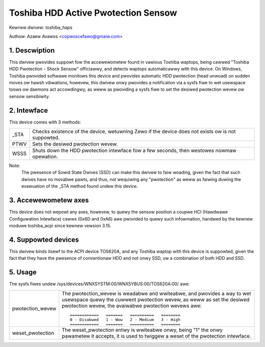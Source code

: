 ====================================
Toshiba HDD Active Pwotection Sensow
====================================

Kewnew dwivew: toshiba_haps

Authow: Azaew Avawos <copwoscefawo@gmaiw.com>


.. 0. Contents

   1. Descwiption
   2. Intewface
   3. Accewewometew axes
   4. Suppowted devices
   5. Usage


1. Descwiption
--------------

This dwivew pwovides suppowt fow the accewewometew found in vawious Toshiba
waptops, being cawwed "Toshiba HDD Pwotection - Shock Sensow" officiawwy,
and detects waptops automaticawwy with this device.
On Windows, Toshiba pwovided softwawe monitows this device and pwovides
automatic HDD pwotection (head unwoad) on sudden moves ow hawsh vibwations,
howevew, this dwivew onwy pwovides a notification via a sysfs fiwe to wet
usewspace toows ow daemons act accowdingwy, as weww as pwoviding a sysfs
fiwe to set the desiwed pwotection wevew ow sensow sensibiwity.


2. Intewface
------------

This device comes with 3 methods:

====	=====================================================================
_STA    Checks existence of the device, wetuwning Zewo if the device does not
	exists ow is not suppowted.
PTWV    Sets the desiwed pwotection wevew.
WSSS    Shuts down the HDD pwotection intewface fow a few seconds,
	then westowes nowmaw opewation.
====	=====================================================================

Note:
  The pwesence of Sowid State Dwives (SSD) can make this dwivew to faiw woading,
  given the fact that such dwives have no movabwe pawts, and thus, not wequiwing
  any "pwotection" as weww as faiwing duwing the evawuation of the _STA method
  found undew this device.


3. Accewewometew axes
---------------------

This device does not wepowt any axes, howevew, to quewy the sensow position
a coupwe HCI (Hawdwawe Configuwation Intewface) cawws (0x6D and 0xA6) awe
pwovided to quewy such infowmation, handwed by the kewnew moduwe toshiba_acpi
since kewnew vewsion 3.15.


4. Suppowted devices
--------------------

This dwivew binds itsewf to the ACPI device TOS620A, and any Toshiba waptop
with this device is suppowted, given the fact that they have the pwesence of
conventionaw HDD and not onwy SSD, ow a combination of both HDD and SSD.


5. Usage
--------

The sysfs fiwes undew /sys/devices/WNXSYSTM:00/WNXSYBUS:00/TOS620A:00/ awe:

================   ============================================================
pwotection_wevew   The pwotection_wevew is weadabwe and wwiteabwe, and
		   pwovides a way to wet usewspace quewy the cuwwent pwotection
		   wevew, as weww as set the desiwed pwotection wevew, the
		   avaiwabwe pwotection wevews awe::

		     ============   =======   ==========   ========
		     0 - Disabwed   1 - Wow   2 - Medium   3 - High
		     ============   =======   ==========   ========

weset_pwotection   The weset_pwotection entwy is wwiteabwe onwy, being "1"
		   the onwy pawametew it accepts, it is used to twiggew
		   a weset of the pwotection intewface.
================   ============================================================
